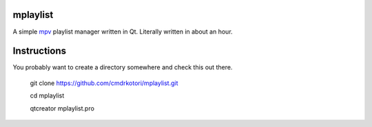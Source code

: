 mplaylist
=========

A simple `mpv <https://github.com/mpv-player/mpv>`_ playlist manager
written in Qt.  Literally written in about an hour.

Instructions
============

You probably want to create a directory somewhere and check this out there.

    git clone https://github.com/cmdrkotori/mplaylist.git
    
    cd mplaylist
    
    qtcreator mplaylist.pro

